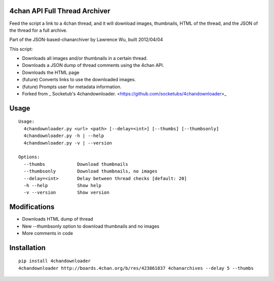 4chan API Full Thread Archiver
===============

Feed the script a link to a 4chan thread, and it will download images, thumbnails, HTML of the thread, and the JSON of the thread for a full archive.

Part of the JSON-based-chanarchiver by Lawrence Wu, built 2012/04/04

This script:

* Downloads all images and/or thumbnails in a certain thread.
* Downloads a JSON dump of thread comments using the 4chan API.
* Downloads the HTML page
* (future) Converts links to use the downloaded images.
* (future) Prompts user for metadata information.

* Forked from _ Socketub's 4chandownloader. <https://github.com/socketubs/4chandownloader>_

Usage
============

::

    Usage:
      4chandownloader.py <url> <path> [--delay=<int>] [--thumbs] [--thumbsonly]
      4chandownloader.py -h | --help
      4chandownloader.py -v | --version

    Options:
      --thumbs            Download thumbnails
      --thumbsonly        Download thumbnails, no images
      --delay=<int>       Delay between thread checks [default: 20]
      -h --help           Show help
      -v --version        Show version

Modifications
============

* Downloads HTML dump of thread
* New --thumbsonly option to download thumbnails and no images
* More comments in code

Installation
============

::

    pip install 4chandownloader
    4chandownloader http://boards.4chan.org/b/res/423861837 4chanarchives --delay 5 --thumbs
